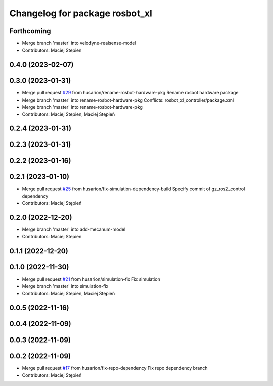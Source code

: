 ^^^^^^^^^^^^^^^^^^^^^^^^^^^^^^^
Changelog for package rosbot_xl
^^^^^^^^^^^^^^^^^^^^^^^^^^^^^^^

Forthcoming
-----------
* Merge branch 'master' into velodyne-realsense-model
* Contributors: Maciej Stepien

0.4.0 (2023-02-07)
------------------

0.3.0 (2023-01-31)
------------------
* Merge pull request `#29 <https://github.com/husarion/rosbot_xl_ros/issues/29>`_ from husarion/rename-rosbot-hardware-pkg
  Rename rosbot hardware package
* Merge branch 'master' into rename-rosbot-hardware-pkg
  Conflicts:
  rosbot_xl_controller/package.xml
* Merge branch 'master' into rename-rosbot-hardware-pkg
* Contributors: Maciej Stepien, Maciej Stępień

0.2.4 (2023-01-31)
------------------

0.2.3 (2023-01-31)
------------------

0.2.2 (2023-01-16)
------------------

0.2.1 (2023-01-10)
------------------
* Merge pull request `#25 <https://github.com/husarion/rosbot_xl_ros/issues/25>`_ from husarion/fix-simulation-dependency-build
  Specify commit of gz_ros2_control dependency
* Contributors: Maciej Stępień

0.2.0 (2022-12-20)
------------------
* Merge branch 'master' into add-mecanum-model
* Contributors: Maciej Stepien

0.1.1 (2022-12-20)
------------------

0.1.0 (2022-11-30)
------------------
* Merge pull request `#21 <https://github.com/husarion/rosbot_xl_ros/issues/21>`_ from husarion/simulation-fix
  Fix simulation
* Merge branch 'master' into simulation-fix
* Contributors: Maciej Stepien, Maciej Stępień

0.0.5 (2022-11-16)
------------------

0.0.4 (2022-11-09)
------------------

0.0.3 (2022-11-09)
------------------

0.0.2 (2022-11-09)
------------------
* Merge pull request `#17 <https://github.com/husarion/rosbot_xl_ros/issues/17>`_ from husarion/fix-repo-dependency
  Fix repo dependency branch
* Contributors: Maciej Stępień
